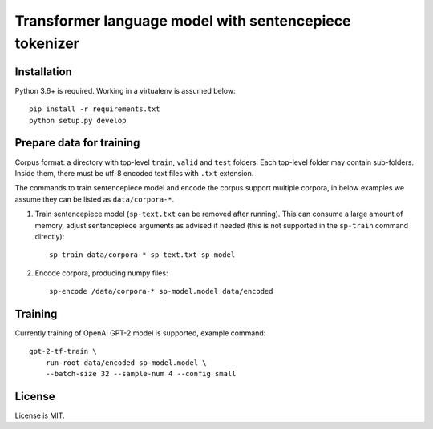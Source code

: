 Transformer language model with sentencepiece tokenizer
=======================================================

Installation
------------

Python 3.6+ is required. Working in a virtualenv is assumed below::

    pip install -r requirements.txt
    python setup.py develop


Prepare data for training
-------------------------

Corpus format: a directory with top-level ``train``, ``valid`` and ``test``
folders. Each top-level folder may contain sub-folders. Inside them,
there must be utf-8 encoded text files with ``.txt`` extension.

The commands to train sentencepiece model and encode the corpus support
multiple corpora,
in below examples we assume they can be listed as ``data/corpora-*``.

1. Train sentencepiece model (``sp-text.txt`` can be removed after running).
   This can consume a large amount of memory, adjust sentencepiece arguments
   as advised if needed
   (this is not supported in the ``sp-train`` command directly)::

    sp-train data/corpora-* sp-text.txt sp-model

2. Encode corpora, producing numpy files::

    sp-encode /data/corpora-* sp-model.model data/encoded


Training
--------

Currently training of OpenAI GPT-2 model is supported, example command::

    gpt-2-tf-train \
        run-root data/encoded sp-model.model \
        --batch-size 32 --sample-num 4 --config small

License
-------

License is MIT.